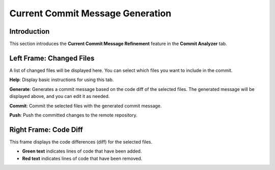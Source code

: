 Current Commit Message Generation
=================================

Introduction
------------

This section introduces the **Current Commit Message Refinement** feature in the **Commit Analyzer** tab.

.. image:: ../image/usage/CM_current.png

Left Frame: Changed Files
-------------------------

A list of changed files will be displayed here.  
You can select which files you want to include in the commit.

**Help**: Display basic instructions for using this tab.

**Generate**: Generates a commit message based on the code diff of the selected files.  
The generated message will be displayed above, and you can edit it as needed.

**Commit**: Commit the selected files with the generated commit message.

**Push**: Push the committed changes to the remote repository.

Right Frame: Code Diff
----------------------

This frame displays the code differences (diff) for the selected files.

- **Green text** indicates lines of code that have been added.  
- **Red text** indicates lines of code that have been removed.

